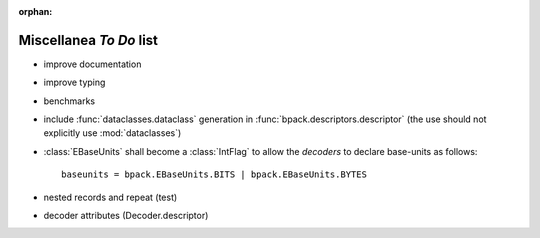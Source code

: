 :orphan:

Miscellanea *To Do* list
------------------------

* improve documentation
* improve typing
* benchmarks
* include :func:`dataclasses.dataclass` generation in
  :func:`bpack.descriptors.descriptor` (the use should not explicitly
  use :mod:`dataclasses`)
* :class:`EBaseUnits` shall become a :class:`IntFlag` to allow the
  *decoders* to declare base-units as follows::

    baseunits = bpack.EBaseUnits.BITS | bpack.EBaseUnits.BYTES

* nested records and repeat (test)
* decoder attributes (Decoder.descriptor)
